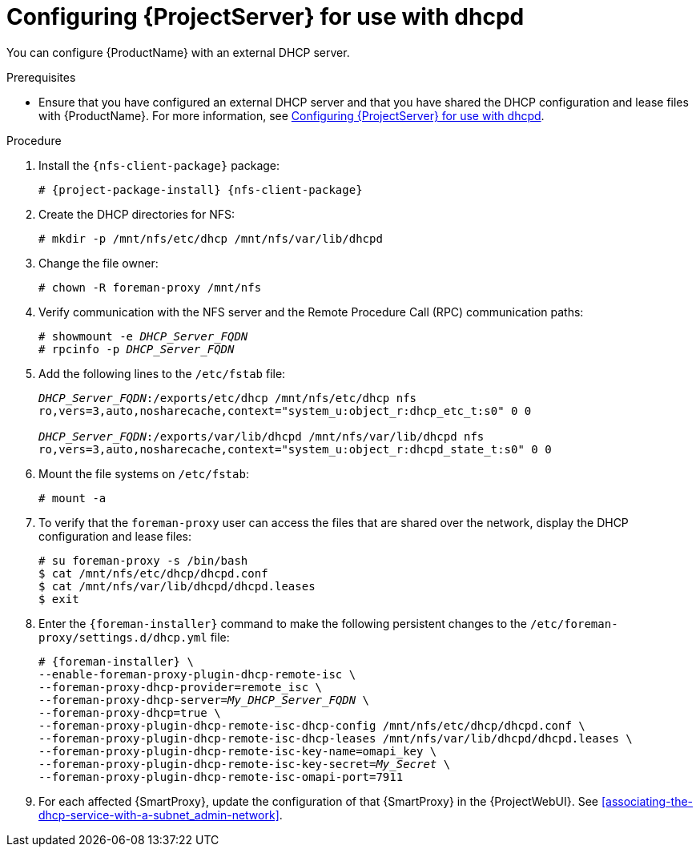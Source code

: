[id="configuring-server-for-use-with-dhcpd_{context}"]
= Configuring {ProjectServer} for use with dhcpd

You can configure {ProductName} with an external DHCP server.

.Prerequisites
* Ensure that you have configured an external DHCP server and that you have shared the DHCP configuration and lease files with {ProductName}.
For more information, see xref:configuring-server-for-use-with-dhcpd_{context}[].

.Procedure
. Install the `{nfs-client-package}` package:
+
[options="nowrap" subs="+quotes,attributes"]
----
# {project-package-install} {nfs-client-package}
----
. Create the DHCP directories for NFS:
+
[options="nowrap"]
----
# mkdir -p /mnt/nfs/etc/dhcp /mnt/nfs/var/lib/dhcpd
----
. Change the file owner:
+
[options="nowrap"]
----
# chown -R foreman-proxy /mnt/nfs
----
. Verify communication with the NFS server and the Remote Procedure Call (RPC) communication paths:
+
[options="nowrap" subs="+quotes"]
----
# showmount -e _DHCP_Server_FQDN_
# rpcinfo -p _DHCP_Server_FQDN_
----
. Add the following lines to the `/etc/fstab` file:
+
[options="nowrap" subs="+quotes"]
----
_DHCP_Server_FQDN_:/exports/etc/dhcp /mnt/nfs/etc/dhcp nfs
ro,vers=3,auto,nosharecache,context="system_u:object_r:dhcp_etc_t:s0" 0 0

_DHCP_Server_FQDN_:/exports/var/lib/dhcpd /mnt/nfs/var/lib/dhcpd nfs
ro,vers=3,auto,nosharecache,context="system_u:object_r:dhcpd_state_t:s0" 0 0
----
. Mount the file systems on `/etc/fstab`:
+
[options="nowrap"]
----
# mount -a
----
. To verify that the `foreman-proxy` user can access the files that are shared over the network, display the DHCP configuration and lease files:
+
[options="nowrap"]
----
# su foreman-proxy -s /bin/bash
$ cat /mnt/nfs/etc/dhcp/dhcpd.conf
$ cat /mnt/nfs/var/lib/dhcpd/dhcpd.leases
$ exit
----
. Enter the `{foreman-installer}` command to make the following persistent changes to the `/etc/foreman-proxy/settings.d/dhcp.yml` file:
+
[options="nowrap" subs="+quotes,attributes"]
----
# {foreman-installer} \
--enable-foreman-proxy-plugin-dhcp-remote-isc \
--foreman-proxy-dhcp-provider=remote_isc \
--foreman-proxy-dhcp-server=_My_DHCP_Server_FQDN_ \
--foreman-proxy-dhcp=true \
--foreman-proxy-plugin-dhcp-remote-isc-dhcp-config /mnt/nfs/etc/dhcp/dhcpd.conf \
--foreman-proxy-plugin-dhcp-remote-isc-dhcp-leases /mnt/nfs/var/lib/dhcpd/dhcpd.leases \
--foreman-proxy-plugin-dhcp-remote-isc-key-name=omapi_key \
--foreman-proxy-plugin-dhcp-remote-isc-key-secret=_My_Secret_ \
--foreman-proxy-plugin-dhcp-remote-isc-omapi-port=7911
----

. For each affected {SmartProxy}, update the configuration of that {SmartProxy} in the {ProjectWebUI}. See xref:associating-the-dhcp-service-with-a-subnet_admin-network[].

